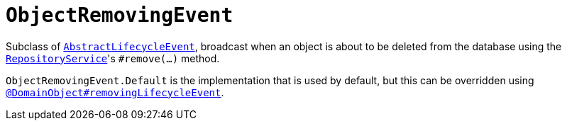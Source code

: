 [[ObjectRemovingEvent]]
= `ObjectRemovingEvent`

:Notice: Licensed to the Apache Software Foundation (ASF) under one or more contributor license agreements. See the NOTICE file distributed with this work for additional information regarding copyright ownership. The ASF licenses this file to you under the Apache License, Version 2.0 (the "License"); you may not use this file except in compliance with the License. You may obtain a copy of the License at. http://www.apache.org/licenses/LICENSE-2.0 . Unless required by applicable law or agreed to in writing, software distributed under the License is distributed on an "AS IS" BASIS, WITHOUT WARRANTIES OR  CONDITIONS OF ANY KIND, either express or implied. See the License for the specific language governing permissions and limitations under the License.
:page-partial:


Subclass of xref:applib-classes:events.adoc#AbstractLifecycleEvent[`AbstractLifecycleEvent`], broadcast when an object is about to be deleted from the database using the xref:refguide:applib-svc:RepositoryService.adoc[`RepositoryService`]'s `#remove(...)` method.


`ObjectRemovingEvent.Default` is the implementation that is used by default, but this can be overridden using xref:refguide:applib-ant:DomainObject.adoc#removingLifecycleEvent[`@DomainObject#removingLifecycleEvent`].

